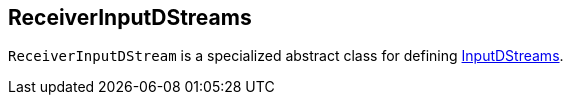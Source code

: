 == ReceiverInputDStreams

`ReceiverInputDStream` is a specialized abstract class for defining link:spark-streaming-inputdstreams.adoc[InputDStreams].

